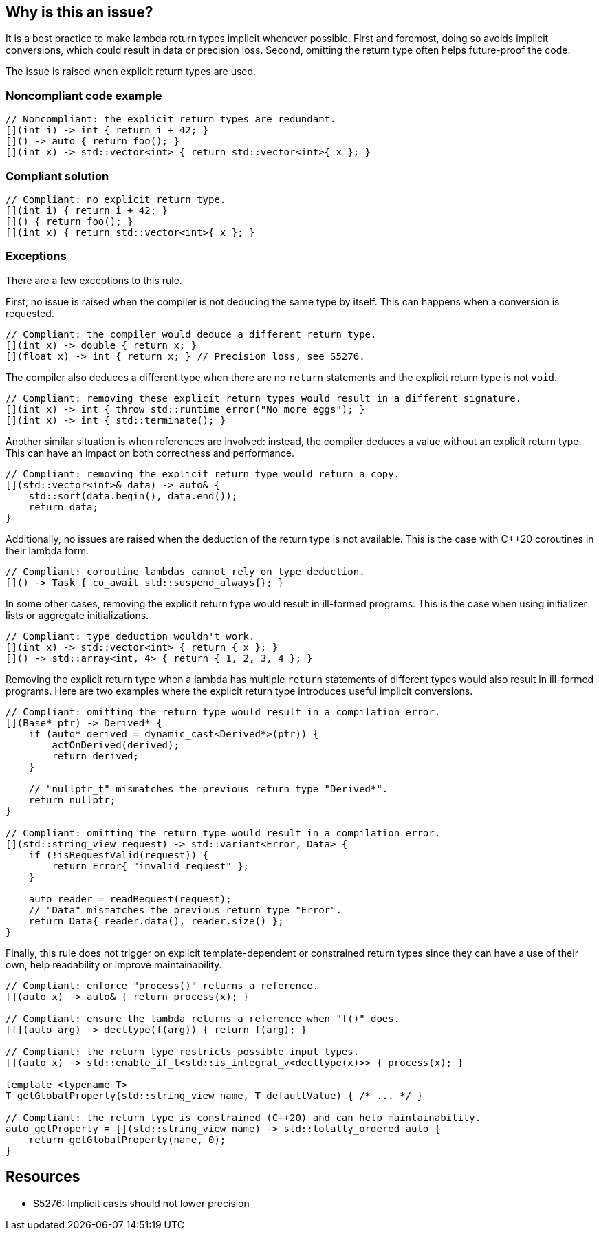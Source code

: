 == Why is this an issue?

It is a best practice to make lambda return types implicit whenever possible.
First and foremost, doing so avoids implicit conversions, which could result in data or precision loss.
Second, omitting the return type often helps future-proof the code.

The issue is raised when explicit return types are used.


=== Noncompliant code example

[source,cpp]
----
// Noncompliant: the explicit return types are redundant.
[](int i) -> int { return i + 42; }
[]() -> auto { return foo(); }
[](int x) -> std::vector<int> { return std::vector<int>{ x }; }
----


=== Compliant solution

[source,cpp]
----
// Compliant: no explicit return type.
[](int i) { return i + 42; }
[]() { return foo(); }
[](int x) { return std::vector<int>{ x }; }
----


=== Exceptions

There are a few exceptions to this rule.

First, no issue is raised when the compiler is not deducing the same type by itself.
This can happens when a conversion is requested.

[source,cpp]
----
// Compliant: the compiler would deduce a different return type.
[](int x) -> double { return x; }
[](float x) -> int { return x; } // Precision loss, see S5276.
----

The compiler also deduces a different type when there are no `return` statements and the explicit return type is not `void`.

[source,cpp]
----
// Compliant: removing these explicit return types would result in a different signature.
[](int x) -> int { throw std::runtime_error("No more eggs"); }
[](int x) -> int { std::terminate(); }
----

Another similar situation is when references are involved: instead, the compiler deduces a value without an explicit return type.
This can have an impact on both correctness and performance.

[source,cpp]
----
// Compliant: removing the explicit return type would return a copy.
[](std::vector<int>& data) -> auto& {
    std::sort(data.begin(), data.end());
    return data;
}
----

Additionally, no issues are raised when the deduction of the return type is not available.
This is the case with C++20 coroutines in their lambda form.

[source,cpp]
----
// Compliant: coroutine lambdas cannot rely on type deduction.
[]() -> Task { co_await std::suspend_always{}; }
----

In some other cases, removing the explicit return type would result in ill-formed programs.
This is the case when using initializer lists or aggregate initializations.

[source,cpp]
----
// Compliant: type deduction wouldn't work.
[](int x) -> std::vector<int> { return { x }; }
[]() -> std::array<int, 4> { return { 1, 2, 3, 4 }; }
----

Removing the explicit return type when a lambda has multiple `return` statements of different types would also result in ill-formed programs.
Here are two examples where the explicit return type introduces useful implicit conversions.

[source,cpp]
----
// Compliant: omitting the return type would result in a compilation error.
[](Base* ptr) -> Derived* {
    if (auto* derived = dynamic_cast<Derived*>(ptr)) {
        actOnDerived(derived);
        return derived;
    }

    // "nullptr_t" mismatches the previous return type "Derived*".
    return nullptr;
}

// Compliant: omitting the return type would result in a compilation error.
[](std::string_view request) -> std::variant<Error, Data> {
    if (!isRequestValid(request)) {
        return Error{ "invalid request" };
    }

    auto reader = readRequest(request);
    // "Data" mismatches the previous return type "Error".
    return Data{ reader.data(), reader.size() };
}
----

Finally, this rule does not trigger on explicit template-dependent or constrained return types since they can have a use of their own, help readability or improve maintainability.

[source,cpp]
----
// Compliant: enforce "process()" returns a reference.
[](auto x) -> auto& { return process(x); }

// Compliant: ensure the lambda returns a reference when "f()" does.
[f](auto arg) -> decltype(f(arg)) { return f(arg); }

// Compliant: the return type restricts possible input types.
[](auto x) -> std::enable_if_t<std::is_integral_v<decltype(x)>> { process(x); }

template <typename T>
T getGlobalProperty(std::string_view name, T defaultValue) { /* ... */ }

// Compliant: the return type is constrained (C++20) and can help maintainability.
auto getProperty = [](std::string_view name) -> std::totally_ordered auto {
    return getGlobalProperty(name, 0);
}
----


== Resources

* S5276: Implicit casts should not lower precision

